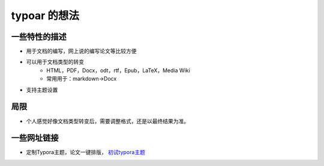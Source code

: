 typoar 的想法
=============

一些特性的描述
--------------

* 用于文档的编写，网上说的编写论文等比较方便
* 可以用于文档类型的转变
    * HTML，PDF，Docx，odt，rtf，Epub，LaTeX，Media Wiki
    * 常用用于：markdown->Docx
* 支持主题设置

局限
-----

* 个人感觉好像文档类型转变后，需要调整格式，还是以最终结果为准。

一些网址链接
------------

* 定制Typora主题，论文一键排版， `初试typora主题`_

.. _初试typora主题: https://zhuanlan.zhihu.com/p/158767474
